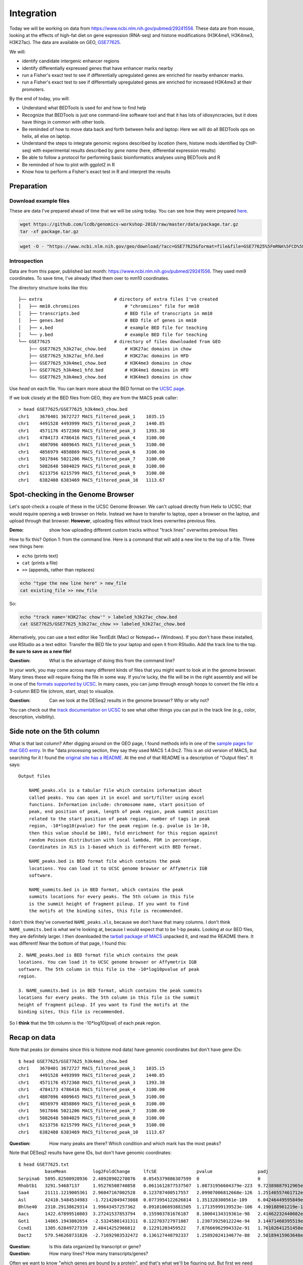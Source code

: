 
.. _integration:

Integration
===========
Today we will be working on data from
https://www.ncbi.nlm.nih.gov/pubmed/29241556. These data are from mouse,
looking at the effects of high-fat diet on gene expression (RNA-seq) and
histone modifications (H3K4me1, H3K4me3, H3K27ac). The data are available on
GEO, `GSE77625 <https://www.ncbi.nlm.nih.gov/geo/query/acc.cgi?acc=gse77625>`_.

We will:

- identify candidate intergenic enhancer regions
- identify differentially expressed genes that have enhancer marks nearby
- run a Fisher's exact test to see if differentially upregulated genes are
  enriched for nearby enhancer marks.
- run a Fisher's exact test to see if differentially upregulated genes are
  enriched for increased H3K4me3 at their promoters.


By the end of today, you will:

- Understand what BEDTools is used for and how to find help

- Recognize that BEDTools is just one command-line software tool and that
  it has lots of idiosyncracies, but it does have things in common with
  other tools.

- Be reminded of how to move data back and forth between helix and laptop: Here
  we will do all BEDTools ops on helix, all else on laptop.

- Understand the steps to integrate genomic regions described by *location*
  (here, histone mods identified by ChIP-seq) with experimental results
  described by *gene name* (here, differential expression results)

- Be able to follow a protocol for performing basic bioinformatics analyses
  using BEDTools and R

- Be reminded of how to plot with ggplot2 in R

- Know how to perform a Fisher's exact test in R and interpret the results


Preparation
-----------

Download example files
~~~~~~~~~~~~~~~~~~~~~~
These are data I've prepared ahead of time that we will be using today. You can
see how they were prepared `here
<https://github.com/lcdb/genomics-workshop-2018/blob/master/data/Snakefile>`_.

.. code-block:: bash

    wget https://github.com/lcdb/genomics-workshop-2018/raw/master/data/package.tar.gz
    tar -xf package.tar.gz

.. code-block:: bash

    wget -O - "https://www.ncbi.nlm.nih.gov/geo/download/?acc=GSE77625&format=file&file=GSE77625%5FmRNA%5FCD%5Fvs%5F16wkHFD%5FDESeq2%5Fresults%2Etxt%2Egz" > GSE77625.txt.gz

Introspection
~~~~~~~~~~~~~

Data are from this paper, published last month:
https://www.ncbi.nlm.nih.gov/pubmed/29241556. They used mm9 coordinates. To
save time, I've already lifted them over to mm10 coordinates.

The directory structure looks like this::

    ├── extra                           # directory of extra files I've created
    │   ├── mm10.chromsizes                 # "chromsizes" file for mm10
    │   ├── transcripts.bed                 # BED file of transcripts in mm10
    │   ├── genes.bed                       # BED file of genes in mm10
    │   ├── x.bed                           # example BED file for teaching
    │   └── y.bed                           # example BED file for teaching
    └── GSE77625                        # directory of files downloaded from GEO
        ├── GSE77625_h3k27ac_chow.bed       # H3K27ac domains in chow
        ├── GSE77625_h3k27ac_hfd.bed        # H3K27ac domains in HFD
        ├── GSE77625_h3k4me1_chow.bed       # H3K4me3 domains in chow
        ├── GSE77625_h3k4me1_hfd.bed        # H3K4me1 domains in HFD
        └── GSE77625_h3k4me3_chow.bed       # H3K4me3 domains in chow

Use `head` on each file. You can learn more about the BED format on the `UCSC
page <https://genome.ucsc.edu/FAQ/FAQformat.html#format1>`_.

If we look closely at the BED files from GEO, they are from the MACS peak caller::

    > head GSE77625/GSE77625_h3k4me3_chow.bed
    chr1    3670401 3672727 MACS_filtered_peak_1    1035.15
    chr1    4491528 4493999 MACS_filtered_peak_2    1440.85
    chr1    4571176 4572360 MACS_filtered_peak_3    1393.38
    chr1    4784173 4786416 MACS_filtered_peak_4    3100.00
    chr1    4807096 4809645 MACS_filtered_peak_5    3100.00
    chr1    4856979 4858869 MACS_filtered_peak_6    3100.00
    chr1    5017846 5021206 MACS_filtered_peak_7    3100.00
    chr1    5082648 5084029 MACS_filtered_peak_8    3100.00
    chr1    6213756 6215799 MACS_filtered_peak_9    3100.00
    chr1    6382408 6383469 MACS_filtered_peak_10   1113.67


Spot-checking in the Genome Browser
-----------------------------------
Let's spot-check a couple of these in the UCSC Genome Browser. We can't upload
directly from Helix to UCSC; that would require opening a web browser on Helix.
Instead we have to transfer to laptop, open a browser on the laptop, and upload
through that browser. **However**, uploading files without track lines
overwrites previous files.

:Demo: show how uploading different custom tracks without "track lines"
       overwrites previous files

How to fix this? Option 1: from the command line. Here is a command that will
add a new line to the top of a file. Three new things here:

- ``echo`` (prints text)
- ``cat`` (prints a file)
- ``>>`` (appends, rather than replaces)

.. code-block:: bash

    echo "type the new line here" > new_file
    cat existing_file >> new_file

So:

.. code-block:: bash

    echo "track name='H3K27ac chow'" > labeled_h3k27ac_chow.bed
    cat GSE77625/GSE77625_h3k27ac_chow >> labeled_h3k27ac_chow.bed

Alternatively, you can use a text editor like TextEdit (Mac) or Notepad++
(Windows). If you don't have these installed, use RStudio as a text editor.
Transfer the BED file to your laptop and open it from RStudio. Add the track
line to the top. **Be sure to save as a new file!**

:Question: What is the advantage of doing this from the command line?

In your work, you may come across many different kinds of files that you might
want to look at in the genome browser. Many times these will require fixing the
file in some way. If you're lucky, the file will be in the right assembly and
will be in one of the `formats supported by UCSC
<http://genome.ucsc.edu/FAQ/FAQformat.html>`_. In many cases, you can jump
through enough hoops to convert the file into a 3-column BED file (chrom,
start, stop) to visualize.

:Question: Can we look at the DESeq2 results in the genome browser? Why or why
           not?

You can check out the `track documentation on UCSC
<http://genome.ucsc.edu/goldenPath/help/customTrack.html>`_ to see what other
things you can put in the track line (e.g., color, description, visibility).

Side note on the 5th column
---------------------------

What is that last column? After digging around on the GEO page, I found methods
info in one of the `sample pages for that GEO
entry <https://www.ncbi.nlm.nih.gov/geo/query/acc.cgi?acc=GSM2055366>`_. In the
"data processing section, they say they used MACS 1.4.0rc2. This is an old
version of MACS, but searching for it I found the `original site has
a README <http://liulab.dfci.harvard.edu/MACS/README.html>`_. At the end of that
README is a description of "Output files". It says::

    Output files

        NAME_peaks.xls is a tabular file which contains information about
        called peaks. You can open it in excel and sort/filter using excel
        functions. Information include: chromosome name, start position of
        peak, end position of peak, length of peak region, peak summit position
        related to the start position of peak region, number of tags in peak
        region, -10*log10(pvalue) for the peak region (e.g. pvalue is 1e-10,
        then this value should be 100), fold enrichment for this region against
        random Poisson distribution with local lambda, FDR in percentage.
        Coordinates in XLS is 1-based which is different with BED format.

        NAME_peaks.bed is BED format file which contains the peak
        locations. You can load it to UCSC genome browser or Affymetrix IGB
        software.

        NAME_summits.bed is in BED format, which contains the peak
        summits locations for every peaks. The 5th column in this file
        is the summit height of fragment pileup. If you want to find
        the motifs at the binding sites, this file is recommended.

I don't think they've converted ``NAME_peaks.xls``, because we don't have that
many columns. I don't think ``NAME_summits.bed`` is what we're looking at,
because I would expect that to be 1-bp peaks. Looking at our BED files, they
are definitely larger. I then downloaded the `tarball package of MACS
<https://github.com/downloads/taoliu/MACS/MACS-1.4.2-1.tar.gz>`_ unpacked it,
and read the README there. It was different! Near the bottom of that page,
I found this::

     2. NAME_peaks.bed is BED format file which contains the peak
     locations. You can load it to UCSC genome browser or Affymetrix IGB
     software. The 5th column in this file is the -10*log10pvalue of peak
     region.

     3. NAME_summits.bed is in BED format, which contains the peak summits
     locations for every peaks. The 5th column in this file is the summit
     height of fragment pileup. If you want to find the motifs at the
     binding sites, this file is recommended.

So I **think** that the 5th column is the -10*log10(pval) of each peak region.

Recap on data
-------------

Note that peaks (or domains since this is histone mod data) have genomic
coordinates but don't have gene IDs::

    $ head GSE77625/GSE77625_h3k4me3_chow.bed
    chr1    3670401 3672727 MACS_filtered_peak_1    1035.15
    chr1    4491528 4493999 MACS_filtered_peak_2    1440.85
    chr1    4571176 4572360 MACS_filtered_peak_3    1393.38
    chr1    4784173 4786416 MACS_filtered_peak_4    3100.00
    chr1    4807096 4809645 MACS_filtered_peak_5    3100.00
    chr1    4856979 4858869 MACS_filtered_peak_6    3100.00
    chr1    5017846 5021206 MACS_filtered_peak_7    3100.00
    chr1    5082648 5084029 MACS_filtered_peak_8    3100.00
    chr1    6213756 6215799 MACS_filtered_peak_9    3100.00
    chr1    6382408 6383469 MACS_filtered_peak_10   1113.67

:Question: How many peaks are there? Which condition and which mark has the
           most peaks?

Note that DESeq2 results have gene IDs, but don't have genomic coordinates::

    $ head GSE77625.txt
              baseMean          log2FoldChange     lfcSE               pvalue                 padj
    Serpina6  5895.82500928936  2.48928902278076   0.0545379886307599  0                      0
    Rhobtb1   3291.54687137     1.95276508740858   0.0611612877537507  1.08731956604379e-223  9.72389887912965e-220
    Saa4      21111.1219005361  2.96047167002528   0.123787400517557   2.09907006812668e-126  1.25146557461712e-122
    Asl       42410.5484534983  -1.72142049473088  0.0773954122626814  1.351328300561e-109    6.04246449595849e-106
    Bhlhe40   2310.29138629314  1.99643457257362   0.0910106893881505  1.17135999139523e-106  4.190188961219e-103
    Aacs      1422.67899510803  3.27241537853794   0.155903781676187   8.10004134319361e-98   2.41462232440602e-94
    Got1      14865.1943802654  -2.53245801431311  0.122703727971087   1.23073925012224e-94   3.14471460395519e-91
    Ccnd1     1305.62849727339  2.48414252966812   0.12291203459522    7.87666962994332e-91   1.76102641251458e-87
    Dact2     579.546268731826  -2.71692983532472  0.136127448792337   1.25892024134677e-88   2.50189415963648e-85

:Question: Is this data organized by transcript or gene?
:Question: How many lines? How many transcripts/genes?

Often we want to know "which genes are bound by a protein", and that's what
we'll be figuring out. But first we need gene coordinates, or better,
transcript coordinates. There are many ways of doing this, none of them
straightforward. Most coordinates are provided for Ensembl or RefSeq IDs, but
the authors only provided gene symbol which complicates things.

Common sources for coordinates:

- `UCSC Table Browser
<https://genome.ucsc.edu/goldenPath/help/hgTablesHelp.html>`_ (requires
navigating the interface, and finding by trial-and-error one of the table that
has gene IDs in the right format)

- `GENCODE <https://www.gencodegenes.org>`_ (data are in GTF format, which can
be quite difficult to parse)

- `Ensembl BioMart <http://ensembl.org/biomart/martview>`_ (requires navigating
the interface; download data require reformatting to be useful)

- `BioConductor AnnotationHub
<https://bioconductor.org/packages/release/bioc/html/AnnotationHub.html>`_
(requires quite a bit of R knowledge)

To save time, I've done this in advance (in `this file
<https://github.com/lcdb/genomics-workshop-2018/blob/master/data/Snakefile>`_,
if you're interested). The results are in the ``transcripts.bed`` file::

    $ head extra/transcripts.bed
    chr1    3205901 3216344 Xkr4    0       -       ENSMUST00000162897      ENSMUSG00000051951
    chr1    3206523 3215632 Xkr4    0       -       ENSMUST00000159265      ENSMUSG00000051951
    chr1    3214482 3671498 Xkr4    0       -       ENSMUST00000070533      ENSMUSG00000051951
    chr1    4343507 4360314 Rp1     0       -       ENSMUST00000027032      ENSMUSG00000025900
    chr1    4490928 4496413 Sox17   0       -       ENSMUST00000027035      ENSMUSG00000025902
    chr1    4491713 4496363 Sox17   0       -       ENSMUST00000116652      ENSMUSG00000025902
    chr1    4773206 4785710 Mrpl15  0       -       ENSMUST00000130201      ENSMUSG00000033845
    chr1    4773211 4785739 Mrpl15  0       -       ENSMUST00000156816      ENSMUSG00000033845
    chr1    4774436 4785698 Mrpl15  0       -       ENSMUST00000045689      ENSMUSG00000033845
    chr1    4776377 4785739 Mrpl15  0       -       ENSMUST00000115538      ENSMUSG00000033845


- Point to the snakefile needed to prep these data. It was more work to prep
  the data than it will be to do this analysis. Also point out that this is
  usually the case.

    - ``transcripts.bed`` has been created for you
    - BED files have been lifted over from mm9 to mm10
    - We don't need to lift over DESeq2 results.

:Question: Why don't we need to lift over DESeq2 results to mm10?


What is BEDTools?
-----------------
BEDTools is a "Swiss-army knife of tools for a wide-range of genomics analysis
tasks", especially "genome arithmetic".  Anything that has to do with genomic
coordinates (peaks, gene regions, genomic regions of any kind) can usually be
answered with BEDTools.

- bedtools docs: http://bedtools.readthedocs.io/en/latest/index.html
- extended tutorial: http://quinlanlab.org/tutorials/bedtools/bedtools.html


BEDTools in context
-------------------
BEDTools is one example of a command-line bioinformatics program. It runs on
Mac and Linux, but not Windows. Only way to use it is on the command line,
hence needing to know how to get around in Bash.

:Question: Why do you think the only way to use most bioinformatics programs is
           from the command line?

Other command line tools align reads, extract sequences, count reads in
regions. Still others have companion web servers, though such sites often are
limited. BLAST, multiple alignment (clusal, muscle), HMMER are examples of
this.

Working at the command line puts you in the drivers seat, the same drivers seat
that other bioinformaticians and the tool authors themselves use.


Learning a new tool
-------------------
Learning a new tool is not trivial. You need to read the documentation (which
may be poor or non-existent), try to get it to run. Run it on some small test
data to get a feel for what it wants as input and what it wants as output.

Getting help (no args; ``-h``, and how this is a convention for arbitrary
programs)

For learning BEDTools, we'll briefly go through the commands. The point is not
for you to remember what command does what, but to get a feel for what *kinds
of things* it can do. Then the next time you run across a problem, you'll think
"that seems like something BEDTools could do" and that would give you a
starting point for your searches.

:Exercise: Which command could we use for getting upstream and downstream
           regions of each gene?

:Exercise: Assuming two files `tsses.bed` and `peaks.bed`, how would you
           get promoters with a peak 1kb upstream of TSSes?

Example data
------------

To get a feel for the BEDTools commands we'll be using, we will be using the
following example files:

.. code-block:: bash

    $ head data/extra/x.bed
    chr1    1       100     feature1
    chr1    100     200     feature2
    chr1    150     500     feature3
    chr1    900     950     feature4

.. code-block:: bash

    $ head data/extra/y.bed
    chr1    155     200
    chr1    800     901

Intersection is very common. However, note the number of regions we get back in
the result.

:Question: Why do you think there are two regions returned near the 200 bp mark?:

.. image:: extras/bedtools/images/bedtools_intersect_-a_x.bed_-b_y.bed.png


Using ``-u`` keeps things in ``a`` that intersect with ``b``:

.. image:: extras/bedtools/images/bedtools_intersect_-a_x.bed_-b_y.bed_-u.png

Using ``-u`` is not symmetrical: it matters which file is provided as ``a`` and
which one as ``b``. Here we've switched them, and you can compare with the
previous results:

.. image:: extras/bedtools/images/bedtools_intersect_-a_y.bed_-b_x.bed_-u.png

``-v`` means NOT. Here, "regions in ``a`` that do not intersect ``b``":

.. image:: extras/bedtools/images/bedtools_intersect_-a_x.bed_-b_y.bed_-v.png

``-v`` is asymmetrical as well:

.. image:: extras/bedtools/images/bedtools_intersect_-a_y.bed_-b_x.bed_-v.png

Here is one we can use for getting promoters. Note that a value of zero  (``-r
0``) does not report anything to the right. This is not actually in the
documentation, it is something discovered by experimenting on test files!

.. image:: extras/bedtools/images/bedtools_flank_-r_0_-l_10_-i_x.bed_-g_genome.chromsizes.png

Merging demo:

.. image:: extras/bedtools/images/bedtools_merge_-i_x.bed.png


Slop demo:

.. image:: extras/bedtools/images/bedtools_slop_-b_50_-i_x.bed_-g_genome.chromsizes.png

Subtract demo. This is often used for getting regions that are constituitively
intronic by subtracting exons from genes:

.. image:: extras/bedtools/images/bedtools_subtract_-a_x.bed_-b_y.bed.png


Working with real data
----------------------
When we have files with meaningful information in them, we can get interesting
regions. 

:Question: What does the following code do, in biologically-meaningful terms?

.. code-block:: bash

    bedtools intersect -a GSE77625/GSE77625_h3k4me1_chow.bed -b GSE77625/GSE77625_h3k27ac_chow.bed

These commands are about to get long. Here's the same command, but wrapped on
separate lines with a backslash. It's a way of formatting commands: bash will
glue the lines together. It's important to have the spaces right before the
backslashes!

.. code-block:: bash

    bedtools intersect \
      -a GSE77625/GSE77625_h3k4me1_chow.bed \
      -b GSE77625/GSE77625_h3k27ac_chow.bed

We need to name the output something useful so we can refer to it later. As we
will see, naming things can get surpisingly annoying.

Let's name the output ``enhancer-like_chow.bed``;

.. code-block:: bash

    bedtools intersect \
      -a GSE77625/GSE77625_h3k4me1_chow.bed \
      -b GSE77625/GSE77625_h3k27ac_chow.bed \
      > enhancer-like_chow.bed

If you haven't done so already, you should start a new file somewhere (on your
laptop probably, and maybe in a separate file in RStudio). Paste these commands
into it to keep a record just like we did in R.

Let's do some spot-checks . . .

:Question: How many enhancer-like regions are there?
:Question: Is this more or less than we expect?
:Question: How do we know if we got the commands right?

:Exercise: Given the data I've provided and the files we've just created, how
           do we get intergenic enhancers in chow? (Check ``ls`` again for
           a reminder of what's available)

.. code-block:: bash

    bedtools intersect \
      -a enhancer-like_chow.bed \
      -b extra/transcripts.bed \
      -v \
      > intergenic_enhancer-like_chow.bed

:Question: Compared to our previous results, how many do we expect in the
           output (and why?)




The following command get the genes that are closest to each enhancer. While there is a ``bedtools closest`` command, it This next one took some experimenting to get right. In the interest of time,
we're going to blindly copy this. If you're interested, you can look up the
arguments I'm using. I found them by carefully reading the BEDTools help for
closest, and then experimenting. Upon inspecting the output, I realized that
only chr1 was being output. I figured out that I needed to sort the data first.

.. code-block:: bash

    # Closest gene to each enhancer
    bedtools sort -i intergenic_enhancer-like_chow.bed > intergenic_enhancer-like_chow_sorted.bed
    bedtools sort -i extra/transcripts.bed > extra/transcripts_sorted.bed
    bedtools closest \
      -a intergenic_enhancer-like_chow_sorted.bed \
      -b extra/transcripts_sorted.bed \
      -D a \
      -io \
      -d \
      > closest_genes_to_enhancer_chow.bed

Now that you've run that command, inspect the output. The line for each
enhancer has been joined to the line for each gene. The last column is from the
``-d`` argument: it's the distance, in bp, from the gene to the enhancer.

.. code-block:: bash

    chr1  34386755  34388659  MACS_filtered_peak_47   770.33   chr1  34433121  34433199  Mir5103  0   -   ENSMUST00000175111  ENSMUSG00000092852  44463
    chr1  36063887  36068332  MACS_filtered_peak_54   2044.04  chr1  36068400  36106446  Hs6st1   0   +   ENSMUST00000088174  ENSMUSG00000045216  69
    chr1  36367345  36369782  MACS_filtered_peak_59   860.75   chr1  36307754  36324029  Arid5a   0   +   ENSMUST00000137906  ENSMUSG00000037447  -43317
    chr1  36469221  36471555  MACS_filtered_peak_61   1158.24  chr1  36471620  36508764  Cnnm4    0   +   ENSMUST00000153128  ENSMUSG00000037408  66
    chr1  37028693  37030146  MACS_filtered_peak_74   808.16   chr1  36792191  36939527  Tmem131  0   -   ENSMUST00000027290  ENSMUSG00000026116  -89167
    chr1  39590664  39591887  MACS_filtered_peak_94   881.62   chr1  39551296  39577405  Rnf149   0   -   ENSMUST00000062525  ENSMUSG00000048234  -13260
    chr1  40160658  40163450  MACS_filtered_peak_100  2067.60  chr1  40084768  40125219  Il1r2    0   +   ENSMUST00000027243  ENSMUSG00000026073  -35440
    chr1  40170632  40172992  MACS_filtered_peak_101  795.17   chr1  40084768  40125219  Il1r2    0   +   ENSMUST00000027243  ENSMUSG00000026073  -45414
    chr1  40221149  40224005  MACS_filtered_peak_102  1721.44  chr1  40225080  40316177  Il1r1    0   +   ENSMUST00000027241  ENSMUSG00000026072  1076
    chr1  51477080  51478548  MACS_filtered_peak_113  987.53   chr1  51749765  51916071  Myo1b    0   -   ENSMUST00000046390  ENSMUSG00000018417  271218



Get TSSes
---------

We have transcripts, but not TSSes. Here's how to get the single 1-bp position
just upstream of TSSes. How would you get 1kb upstream?

.. code-block:: bash

    bedtools flank \
      -l 1 \
      -r 0 \
      -s \
      -g extra/mm10.chromsizes \
      -i extra/transcripts.bed \
      > tsses.bed

Gained H3K27ac
--------------
It's not the best way to do it, but a first-pass way of getting differential
regions is to do the intersection between conditions.

We want to find the regions that are present in HFD, but not in chow. How would
you do this?


.. code-block:: bash

    bedtools intersect \
      -a GSE77625/GSE77625_h3k27ac_hfd.bed \
      -b GSE77625/GSE77625_h3k27ac_chow.bed \
      -v \
      > gained_h3k27ac.bed

The paper performed the differential region calling in a more robust way, and
found very few differential regions. How many did we get?

:Exercise: How would you further restrict gained H3K4me1 sites to only keep
           those that *also* have gained H3K27ac sites?

:Exercise: How would you get *lost* H3K4me1 sites? And those that also lost
           H3K27ac?

TSSes with gained H3K27ac
-------------------------
We have TSSes. We have gained H3K27ac. Now we can figure out which TSSes have
gained H3K27ac:

.. code-block:: bash

    bedtools intersect \
      -a tsses.bed \
      -b gained_h3k27ac.bed \
      -u \
      > tsses_with_gained_h3k27ac.bed

Move to R
---------
Back on your laptop, create a new R project directory. Move the data files from helix that you just created.
This will likely be on laptops. So we need to set up file transfer from helix.

See https://hpc.nih.gov/docs/transfer.html, we should require Filezilla to be
installed on laptops.

.. code-block:: r

    df <- read.table('GSE77625/GSE77625_chow-vs-HFD-deseq2_results.txt')
    gained <- read.table('tsses_with_gained_h3k4me1.bed')
    closest_to_en <- read.table('closest_genes_to_enhancer_chow.bed')

    head(df)
    head(gained)
    head(closest_to_en)

    df$gained <- FALSE
    df$gained[rownames(df) %in% gained$V4] <- TRUE

    df$closest_to_en <- FALSE
    df$closest_to_en[rownames(df) %in% closest_to_en$V9] <- TRUE


    df$up <- FALSE
    df$dn <- FALSE
    valid <- !is.na(df$padj)
    sig <- valid & df$padj < 0.1
    df[sig & df$log2FoldChange > 0, 'up'] <- TRUE
    df[sig & df$log2FoldChange < 0, 'dn'] <- TRUE

    table(df$up)
    table(df$dn)
    table(df$closest_to_en)

    # which genes went up AND gained h3k4me1?
    idx <- df$up & df$gained
    rownames(df)[idx]

    write.table(rownames(df)[idx], file='upregulated_that_gained_h3k4me1.txt', quote=FALSE, col.names=FALSE, row.names=FALSE)

    # do we want to go here? Maybe just demonstrate; this is a whole 'nother
    # workshop.
    library(ggplot2)
    ggplot(df) + aes(x=log2FoldChange) + geom_histogram(aes(y=..density..)) + facet_grid(gained~.)

    # up- or down-regulated foldchanges are no different in gained or not
    wilcox.test(df$log2FoldChange[df$gained & df$up], df$log2FoldChange[!df$gained & df$up])
    wilcox.test(df$log2FoldChange[df$gained & df$dn], df$log2FoldChange[!df$gained & df$dn])

    # both up- and downregulated genes are enriched for gain in H3K4me1.
    #
    fisher.test(
        matrix(
          c(
             sum(df$up & df$gained),
             sum(df$up & !df$gained),
             sum(!df$up & df$gained),
             sum(!df$up & !df$gained)
          ),
          nrow=2)
    )

    fisher.test(
        matrix(
          c(
             sum(df$dn & df$gained),
             sum(df$dn & !df$gained),
             sum(!df$dn & df$gained),
             sum(!df$dn & !df$gained)
          ),
          nrow=2)
    )
